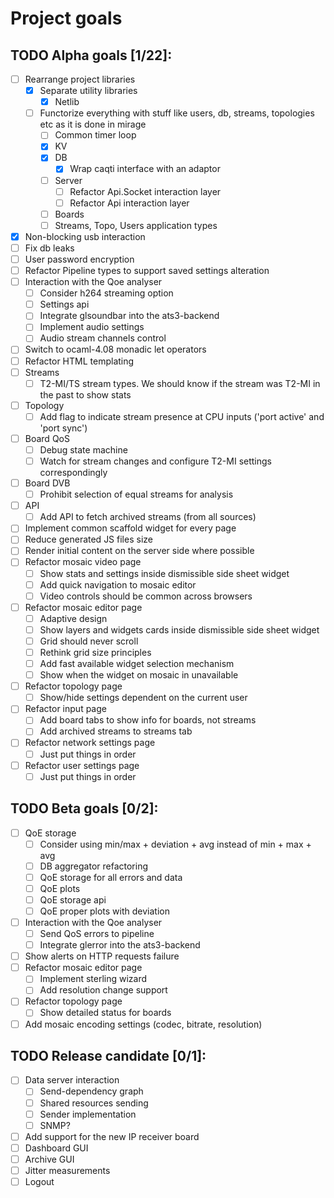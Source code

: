 * Project goals

** TODO Alpha goals [1/22]:
- [-] Rearrange project libraries
  - [X] Separate utility libraries
    - [X] Netlib
  - [-] Functorize everything with stuff like users, db, streams, topologies etc as it is done in mirage
    - [ ] Common timer loop
    - [X] KV
    - [X] DB 
      - [X] Wrap caqti interface with an adaptor
    - [ ] Server
      - [ ] Refactor Api.Socket interaction layer
      - [ ] Refactor Api interaction layer
    - [ ] Boards
    - [ ] Streams, Topo, Users application types
- [X] Non-blocking usb interaction
- [ ] Fix db leaks
- [ ] User password encryption
- [ ] Refactor Pipeline types to support saved settings alteration
- [ ] Interaction with the Qoe analyser
  - [ ] Consider h264 streaming option
  - [ ] Settings api
  - [ ] Integrate glsoundbar into the ats3-backend
  - [ ] Implement audio settings
  - [ ] Audio stream channels control
- [ ] Switch to ocaml-4.08 monadic let operators
- [ ] Refactor HTML templating
- [ ] Streams
  - [ ] T2-MI/TS stream types. We should know if the stream was T2-MI in the past to show stats
- [ ] Topology
  - [ ] Add flag to indicate stream presence at CPU inputs ('port active' and 'port sync')
- [ ] Board QoS
  - [ ] Debug state machine
  - [ ] Watch for stream changes and configure T2-MI settings correspondingly
- [ ] Board DVB
  - [ ] Prohibit selection of equal streams for analysis
- [ ] API
  - [ ] Add API to fetch archived streams (from all sources)
- [ ] Implement common scaffold widget for every page
- [ ] Reduce generated JS files size
- [ ] Render initial content on the server side where possible
- [ ] Refactor mosaic video page
  - [ ] Show stats and settings inside dismissible side sheet widget
  - [ ] Add quick navigation to mosaic editor
  - [ ] Video controls should be common across browsers
- [ ] Refactor mosaic editor page
  - [ ] Adaptive design
  - [ ] Show layers and widgets cards inside dismissible side sheet widget
  - [ ] Grid should never scroll
  - [ ] Rethink grid size principles
  - [ ] Add fast available widget selection mechanism
  - [ ] Show when the widget on mosaic in unavailable
- [ ] Refactor topology page
  - [ ] Show/hide settings dependent on the current user
- [ ] Refactor input page
  - [ ] Add board tabs to show info for boards, not streams
  - [ ] Add archived streams to streams tab
- [ ] Refactor network settings page
  - [ ] Just put things in order
- [ ] Refactor user settings page
  - [ ] Just put things in order

** TODO Beta goals [0/2]:
- [ ] QoE storage
  - [ ] Consider using min/max + deviation + avg instead of min + max + avg
  - [ ] DB aggregator refactoring
  - [ ] QoE storage for all errors and data
  - [ ] QoE plots
  - [ ] QoE storage api
  - [ ] QoE proper plots with deviation
- [ ] Interaction with the Qoe analyser
  - [ ] Send QoS errors to pipeline
  - [ ] Integrate glerror into the ats3-backend
- [ ] Show alerts on HTTP requests failure
- [ ] Refactor mosaic editor page
  - [ ] Implement sterling wizard
  - [ ] Add resolution change support
- [ ] Refactor topology page
  - [ ] Show detailed status for boards
- [ ] Add mosaic encoding settings (codec, bitrate, resolution)

** TODO Release candidate [0/1]:
- [ ] Data server interaction
  - [ ] Send-dependency graph
  - [ ] Shared resources sending
  - [ ] Sender implementation
  - [ ] SNMP?
- [ ] Add support for the new IP receiver board
- [ ] Dashboard GUI
- [ ] Archive GUI
- [ ] Jitter measurements
- [ ] Logout

